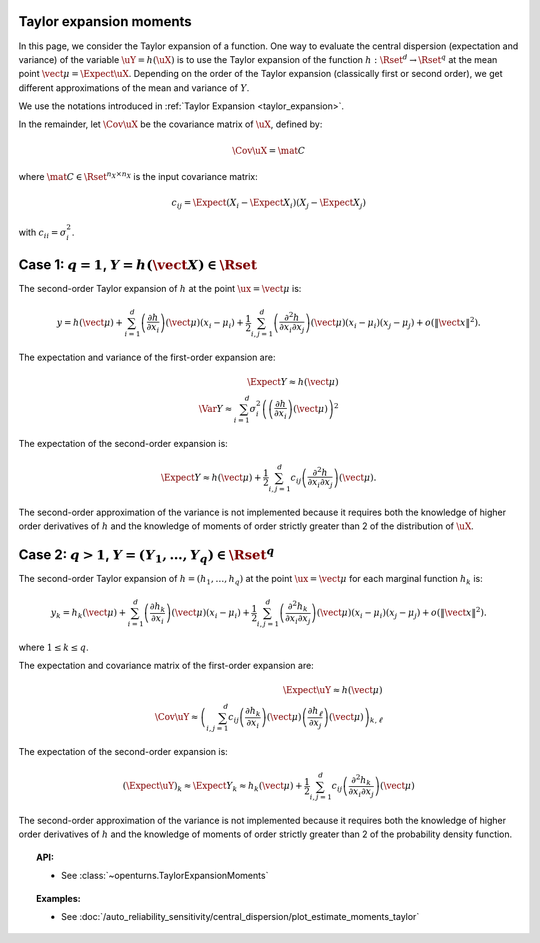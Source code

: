 .. _taylor_expansion_moments:

Taylor expansion moments
------------------------

In this page, we consider the Taylor expansion of a function.
One way to evaluate the central dispersion (expectation and variance) of the variable :math:`\uY=h(\uX)`
is to use the Taylor expansion of the function :math:`h: \Rset^d \rightarrow \Rset^q` at
the mean point :math:`\vect{\mu} = \Expect{\uX}`. Depending on the order of the Taylor expansion (classically first or second order), we get different approximations
of the mean and variance of :math:`Y`.

We use the notations introduced in :ref:`Taylor Expansion <taylor_expansion>`.

In the remainder, let :math:`\Cov \uX` be the covariance matrix of :math:`\uX`, defined by:

.. math::

    \Cov \uX = \mat{C}


where :math:`\mat{C} \in \Rset^{n_X \times n_X}` is the input covariance matrix:

.. math::

    c_{ij} = \Expect{\left(X_i - \Expect{X_i}\right)\left(X_j - \Expect{X_j} \right)}


with :math:`c_{ii} = \sigma_i^2`.


Case 1: :math:`q=1`, :math:`Y = h(\vect{X}) \in \Rset`
------------------------------------------------------

The second-order Taylor expansion of :math:`h` at the point :math:`\ux = \vect{\mu}` is:

.. math::

    y = h(\vect{\mu}) + \sum_{i = 1}^d \left( \frac{\partial h}{\partial x_i }\right)(\vect{\mu})(x_i-\mu_i)
    + \frac{1}{2} \sum_{i,j = 1}^d \left(\frac{\partial^2 h}{\partial x_i \partial x_j}\right)(\vect{\mu})
    (x_i-\mu_i)(x_j-\mu_j) + o\left(\|\vect{x}\|^2\right).


The expectation and variance of the first-order expansion are:

  .. math::

            \Expect{Y} \approx h(\vect{\mu})\\
            \Var{Y} \approx \sum_{i=1}^{d} \sigma_i^2 \left(\left(\frac{\partial h}{\partial x_i}
            \right)(\vect{\mu}) \right)^2


The expectation of the second-order expansion is:

  .. math::

       \Expect{Y}  \approx h (\vect{\mu}) + \frac{1}{2} \sum_{i,j=1}^{d} c_{ij}\left(\frac{\partial^2 h}
       {\partial x_i \partial x_j}\right)(\vect{\mu}).


The second-order approximation of the variance  is not implemented because it requires both the knowledge of higher
order derivatives of :math:`h` and the knowledge of moments of order strictly greater
than 2 of the distribution of :math:`\uX`.


Case 2: :math:`q>1`, :math:`Y =(Y_1, \dots, Y_q) \in \Rset^q`
-------------------------------------------------------------

The second-order Taylor expansion of :math:`h = (h_1, \dots, h_q)` at the point
:math:`\ux = \vect{\mu}` for each marginal function :math:`h_k` is:

.. math::

      y_k = h_k(\vect{\mu}) + \sum_{i = 1}^d \left( \frac{\partial h_k}{\partial x_i }\right)(\vect{\mu})
      (x_i-\mu_i)+ \frac{1}{2} \sum_{i,j = 1}^d \left( \frac{\partial^2 h_k}{\partial x_i \partial
      x_j}\right)(\vect{\mu})(x_i-\mu_i)(x_j-\mu_j) + o(\|\vect{x}\|^2).


where :math:`1\leq k \leq q`.

The expectation and covariance matrix of the first-order expansion are:


  .. math::

         \Expect{\uY} \approx  h(\vect{\mu})\\
         \Cov \uY \approx \left( \sum_{i,j=1}^{d} c_{ij}  \left( \frac{\partial h_k}{\partial x_i }
         \right)(\vect{\mu})\left( \frac{\partial h_\ell}{\partial x_j }\right)(\vect{\mu})\right)_{k,
         \ell}


The expectation of the second-order expansion is:

.. math::

    (\Expect{\uY})_k \approx \Expect{Y_k} \approx h_k(\vect{\mu}) + \frac{1}{2}  \sum_{i,j=1}^{d}  c_{ij}\left(
    \frac{\partial^2 h_k}{\partial x_i \partial x_j}\right)(\vect{\mu})


The second-order approximation of the variance  is not implemented because it requires both the
knowledge of higher order derivatives of :math:`h` and the knowledge of moments of order strictly greater
than 2 of the probability density function.



.. topic:: API:

    - See :class:`~openturns.TaylorExpansionMoments`


.. topic:: Examples:

    - See :doc:`/auto_reliability_sensitivity/central_dispersion/plot_estimate_moments_taylor`

